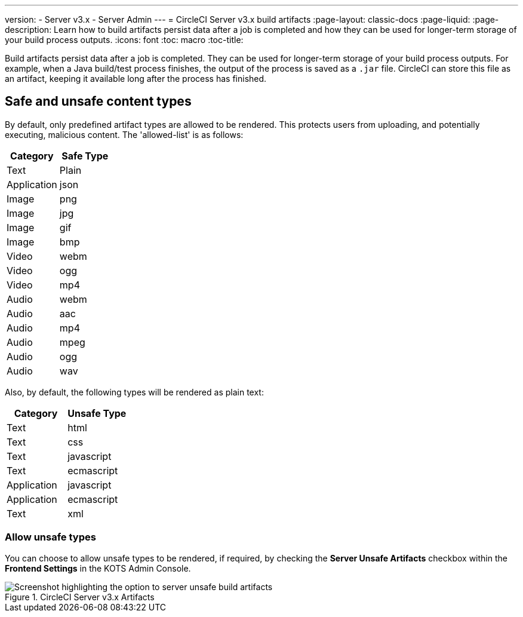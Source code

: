 ---
version:
- Server v3.x
- Server Admin
---
= CircleCI Server v3.x build artifacts
:page-layout: classic-docs
:page-liquid:
:page-description: Learn how to build artifacts persist data after a job is completed and how they can be used for longer-term storage of your build process outputs.
:icons: font
:toc: macro
:toc-title:

Build artifacts persist data after a job is completed. They can be used for longer-term storage of your build process outputs. For example, when a Java build/test process finishes, the output of the process is saved as a `.jar` file. CircleCI can store this file as an artifact, keeping it available long after the process has finished.

toc::[]

== Safe and unsafe content types
By default, only predefined artifact types are allowed to be rendered. This protects users from uploading, and potentially executing, malicious content. The 'allowed-list' is as follows:

[.table.table-striped]
[cols=2*, options="header", stripes=even]
|===
| Category
| Safe Type

| Text
| Plain

| Application
| json

| Image
| png

| Image
| jpg

| Image
| gif

| Image
| bmp

| Video
| webm

| Video
| ogg

| Video
| mp4

| Audio
| webm

| Audio
| aac

| Audio
| mp4

| Audio
| mpeg

| Audio
| ogg

| Audio
| wav
|===
<<<

Also, by default, the following types will be rendered as plain text:

[.table.table-striped]
[cols=2*, options="header", stripes=even]
|===
| Category
| Unsafe Type

| Text
| html

| Text
| css

| Text
| javascript

| Text
| ecmascript

| Application
| javascript

| Application
| ecmascript

| Text
| xml
|===

=== Allow unsafe types
You can choose to allow unsafe types to be rendered, if required, by checking the **Server Unsafe Artifacts** checkbox within the **Frontend Settings** in the KOTS Admin Console.

.CircleCI Server v3.x Artifacts
image::server-3-unsafe-artifacts.png[Screenshot highlighting the option to server unsafe build artifacts]
